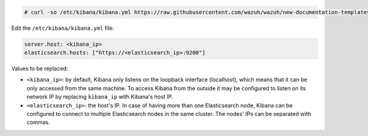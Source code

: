 .. Copyright (C) 2020 Wazuh, Inc.

.. code-block:: console

  # curl -so /etc/kibana/kibana.yml https://raw.githubusercontent.com/wazuh/wazuh/new-documentation-templates/extensions/kibana/7.x/kibana.yml


Edit the ``/etc/kibana/kibana.yml`` file:

.. code-block:: yaml

    server.host: <kibana_ip>
    elasticsearch.hosts: ["https://<elasticsearch_ip>:9200"]

Values to be replaced:

- ``<kibana_ip>``: by default, Kibana only listens on the loopback interface (localhost), which means that it can be only accessed from the same machine. To access Kibana from the outside it may be configured to listen on its network IP by replacing ``kibana_ip`` with Kibana's host IP.
- ``<elasticsearch_ip>``: the host's IP. In case of having more than one Elasticsearch node, Kibana can be configured to connect to multiple Elasticsearch nodes in the same cluster. The nodes' IPs can be separated with commas.

.. End of configure_kibana.rst
